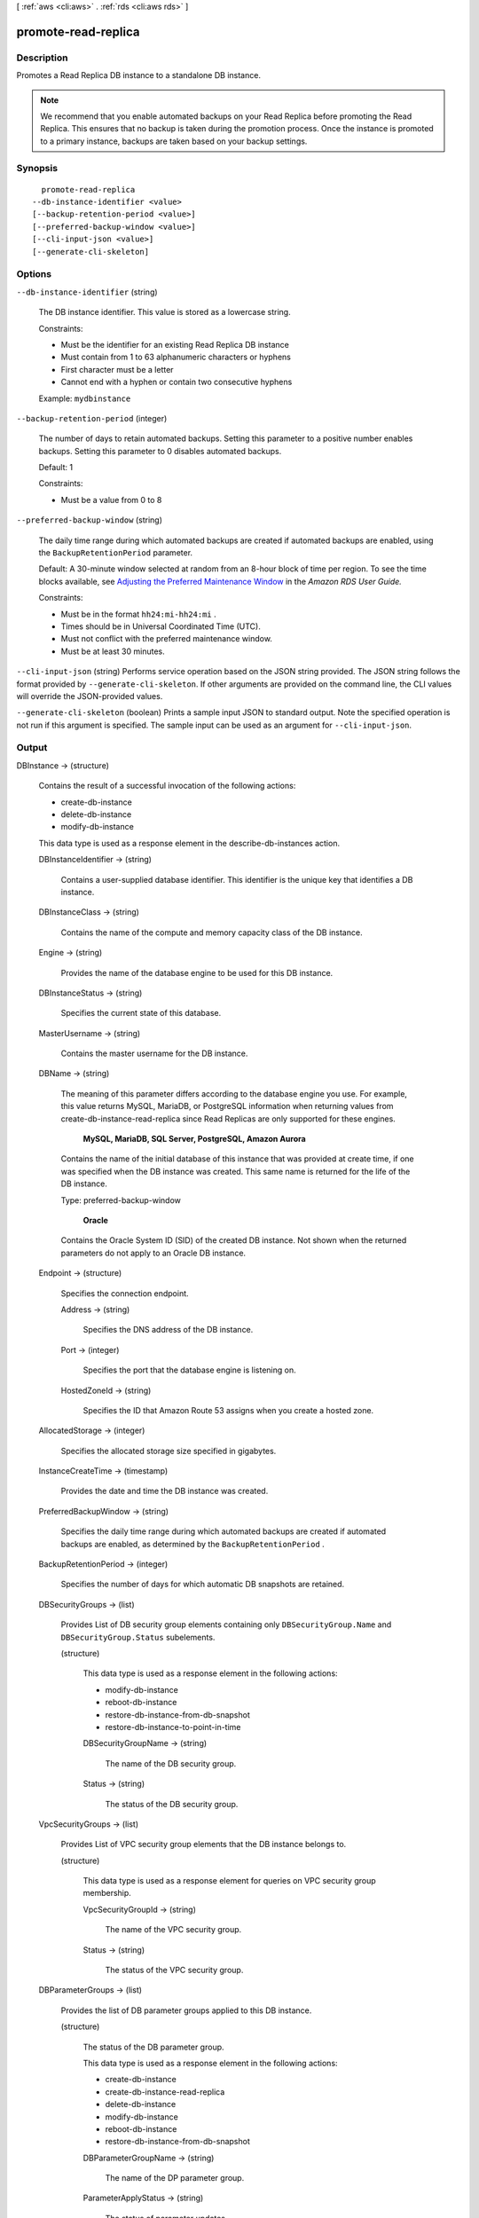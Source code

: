 [ :ref:`aws <cli:aws>` . :ref:`rds <cli:aws rds>` ]

.. _cli:aws rds promote-read-replica:


********************
promote-read-replica
********************



===========
Description
===========



Promotes a Read Replica DB instance to a standalone DB instance. 

 

.. note::

   

  We recommend that you enable automated backups on your Read Replica before promoting the Read Replica. This ensures that no backup is taken during the promotion process. Once the instance is promoted to a primary instance, backups are taken based on your backup settings.

   



========
Synopsis
========

::

    promote-read-replica
  --db-instance-identifier <value>
  [--backup-retention-period <value>]
  [--preferred-backup-window <value>]
  [--cli-input-json <value>]
  [--generate-cli-skeleton]




=======
Options
=======

``--db-instance-identifier`` (string)


  The DB instance identifier. This value is stored as a lowercase string. 

   

  Constraints:

   

   
  * Must be the identifier for an existing Read Replica DB instance
   
  * Must contain from 1 to 63 alphanumeric characters or hyphens
   
  * First character must be a letter
   
  * Cannot end with a hyphen or contain two consecutive hyphens
   

   

  Example: ``mydbinstance`` 

  

``--backup-retention-period`` (integer)


  The number of days to retain automated backups. Setting this parameter to a positive number enables backups. Setting this parameter to 0 disables automated backups. 

   

  Default: 1 

   

  Constraints:

   

   
  * Must be a value from 0 to 8
   

  

``--preferred-backup-window`` (string)


  The daily time range during which automated backups are created if automated backups are enabled, using the ``BackupRetentionPeriod`` parameter. 

   

  Default: A 30-minute window selected at random from an 8-hour block of time per region. To see the time blocks available, see `Adjusting the Preferred Maintenance Window`_ in the *Amazon RDS User Guide.*  

   

  Constraints:

   

   
  * Must be in the format ``hh24:mi-hh24:mi`` .
   
  * Times should be in Universal Coordinated Time (UTC).
   
  * Must not conflict with the preferred maintenance window.
   
  * Must be at least 30 minutes.
   

  

``--cli-input-json`` (string)
Performs service operation based on the JSON string provided. The JSON string follows the format provided by ``--generate-cli-skeleton``. If other arguments are provided on the command line, the CLI values will override the JSON-provided values.

``--generate-cli-skeleton`` (boolean)
Prints a sample input JSON to standard output. Note the specified operation is not run if this argument is specified. The sample input can be used as an argument for ``--cli-input-json``.



======
Output
======

DBInstance -> (structure)

  

  Contains the result of a successful invocation of the following actions: 

   

   
  *  create-db-instance  
   
  *  delete-db-instance  
   
  *  modify-db-instance  
   

   

  This data type is used as a response element in the  describe-db-instances action.

  

  DBInstanceIdentifier -> (string)

    

    Contains a user-supplied database identifier. This identifier is the unique key that identifies a DB instance. 

    

    

  DBInstanceClass -> (string)

    

    Contains the name of the compute and memory capacity class of the DB instance. 

    

    

  Engine -> (string)

    

    Provides the name of the database engine to be used for this DB instance. 

    

    

  DBInstanceStatus -> (string)

    

    Specifies the current state of this database. 

    

    

  MasterUsername -> (string)

    

    Contains the master username for the DB instance. 

    

    

  DBName -> (string)

    

    The meaning of this parameter differs according to the database engine you use. For example, this value returns MySQL, MariaDB, or PostgreSQL information when returning values from create-db-instance-read-replica since Read Replicas are only supported for these engines.

     

     **MySQL, MariaDB, SQL Server, PostgreSQL, Amazon Aurora**  

     

    Contains the name of the initial database of this instance that was provided at create time, if one was specified when the DB instance was created. This same name is returned for the life of the DB instance. 

     

    Type: preferred-backup-window

     

     **Oracle**  

     

    Contains the Oracle System ID (SID) of the created DB instance. Not shown when the returned parameters do not apply to an Oracle DB instance. 

    

    

  Endpoint -> (structure)

    

    Specifies the connection endpoint. 

    

    Address -> (string)

      

      Specifies the DNS address of the DB instance. 

      

      

    Port -> (integer)

      

      Specifies the port that the database engine is listening on. 

      

      

    HostedZoneId -> (string)

      

      Specifies the ID that Amazon Route 53 assigns when you create a hosted zone.

      

      

    

  AllocatedStorage -> (integer)

    

    Specifies the allocated storage size specified in gigabytes. 

    

    

  InstanceCreateTime -> (timestamp)

    

    Provides the date and time the DB instance was created. 

    

    

  PreferredBackupWindow -> (string)

    

    Specifies the daily time range during which automated backups are created if automated backups are enabled, as determined by the ``BackupRetentionPeriod`` . 

    

    

  BackupRetentionPeriod -> (integer)

    

    Specifies the number of days for which automatic DB snapshots are retained. 

    

    

  DBSecurityGroups -> (list)

    

    Provides List of DB security group elements containing only ``DBSecurityGroup.Name`` and ``DBSecurityGroup.Status`` subelements. 

    

    (structure)

      

      This data type is used as a response element in the following actions: 

       

       
      *  modify-db-instance  
       
      *  reboot-db-instance  
       
      *  restore-db-instance-from-db-snapshot  
       
      *  restore-db-instance-to-point-in-time  
       

      

      DBSecurityGroupName -> (string)

        

        The name of the DB security group. 

        

        

      Status -> (string)

        

        The status of the DB security group. 

        

        

      

    

  VpcSecurityGroups -> (list)

    

    Provides List of VPC security group elements that the DB instance belongs to. 

    

    (structure)

      

      This data type is used as a response element for queries on VPC security group membership.

      

      VpcSecurityGroupId -> (string)

        

        The name of the VPC security group.

        

        

      Status -> (string)

        

        The status of the VPC security group. 

        

        

      

    

  DBParameterGroups -> (list)

    

    Provides the list of DB parameter groups applied to this DB instance. 

    

    (structure)

      

      The status of the DB parameter group. 

       

      This data type is used as a response element in the following actions:

       

       
      *  create-db-instance  
       
      *  create-db-instance-read-replica  
       
      *  delete-db-instance  
       
      *  modify-db-instance  
       
      *  reboot-db-instance  
       
      *  restore-db-instance-from-db-snapshot  
       

      

      DBParameterGroupName -> (string)

        

        The name of the DP parameter group. 

        

        

      ParameterApplyStatus -> (string)

        

        The status of parameter updates. 

        

        

      

    

  AvailabilityZone -> (string)

    

    Specifies the name of the Availability Zone the DB instance is located in. 

    

    

  DBSubnetGroup -> (structure)

    

    Specifies information on the subnet group associated with the DB instance, including the name, description, and subnets in the subnet group. 

    

    DBSubnetGroupName -> (string)

      

      The name of the DB subnet group. 

      

      

    DBSubnetGroupDescription -> (string)

      

      Provides the description of the DB subnet group. 

      

      

    VpcId -> (string)

      

      Provides the VpcId of the DB subnet group. 

      

      

    SubnetGroupStatus -> (string)

      

      Provides the status of the DB subnet group. 

      

      

    Subnets -> (list)

      

      Contains a list of  Subnet elements. 

      

      (structure)

        

        This data type is used as a response element in the  describe-db-subnet-groups action. 

        

        SubnetIdentifier -> (string)

          

          Specifies the identifier of the subnet. 

          

          

        SubnetAvailabilityZone -> (structure)

          

          Contains Availability Zone information. 

           

          This data type is used as an element in the following data type: 

          
          *  OrderableDBInstanceOption 
          

          

          

          Name -> (string)

            

            The name of the availability zone. 

            

            

          

        SubnetStatus -> (string)

          

          Specifies the status of the subnet. 

          

          

        

      

    

  PreferredMaintenanceWindow -> (string)

    

    Specifies the weekly time range during which system maintenance can occur, in Universal Coordinated Time (UTC). 

    

    

  PendingModifiedValues -> (structure)

    

    Specifies that changes to the DB instance are pending. This element is only included when changes are pending. Specific changes are identified by subelements. 

    

    DBInstanceClass -> (string)

      

      Contains the new ``DBInstanceClass`` for the DB instance that will be applied or is in progress. 

      

      

    AllocatedStorage -> (integer)

      

      Contains the new ``AllocatedStorage`` size for the DB instance that will be applied or is in progress. 

      

      

    MasterUserPassword -> (string)

      

      Contains the pending or in-progress change of the master credentials for the DB instance. 

      

      

    Port -> (integer)

      

      Specifies the pending port for the DB instance. 

      

      

    BackupRetentionPeriod -> (integer)

      

      Specifies the pending number of days for which automated backups are retained. 

      

      

    MultiAZ -> (boolean)

      

      Indicates that the Single-AZ DB instance is to change to a Multi-AZ deployment. 

      

      

    EngineVersion -> (string)

      

      Indicates the database engine version. 

      

      

    Iops -> (integer)

      

      Specifies the new Provisioned IOPS value for the DB instance that will be applied or is being applied. 

      

      

    DBInstanceIdentifier -> (string)

      

      Contains the new ``DBInstanceIdentifier`` for the DB instance that will be applied or is in progress. 

      

      

    StorageType -> (string)

      

      Specifies the storage type to be associated with the DB instance. 

      

      

    CACertificateIdentifier -> (string)

      

      Specifies the identifier of the CA certificate for the DB instance.

      

      

    

  LatestRestorableTime -> (timestamp)

    

    Specifies the latest time to which a database can be restored with point-in-time restore. 

    

    

  MultiAZ -> (boolean)

    

    Specifies if the DB instance is a Multi-AZ deployment. 

    

    

  EngineVersion -> (string)

    

    Indicates the database engine version. 

    

    

  AutoMinorVersionUpgrade -> (boolean)

    

    Indicates that minor version patches are applied automatically. 

    

    

  ReadReplicaSourceDBInstanceIdentifier -> (string)

    

    Contains the identifier of the source DB instance if this DB instance is a Read Replica. 

    

    

  ReadReplicaDBInstanceIdentifiers -> (list)

    

    Contains one or more identifiers of the Read Replicas associated with this DB instance. 

    

    (string)

      

      

    

  LicenseModel -> (string)

    

    License model information for this DB instance. 

    

    

  Iops -> (integer)

    

    Specifies the Provisioned IOPS (I/O operations per second) value. 

    

    

  OptionGroupMemberships -> (list)

    

    Provides the list of option group memberships for this DB instance. 

    

    (structure)

      

      Provides information on the option groups the DB instance is a member of. 

      

      OptionGroupName -> (string)

        

        The name of the option group that the instance belongs to. 

        

        

      Status -> (string)

        

        The status of the DB instance's option group membership. Valid values are: ``in-sync`` , ``pending-apply`` , ``pending-removal`` , ``pending-maintenance-apply`` , ``pending-maintenance-removal`` , ``applying`` , ``removing`` , and ``failed`` . 

        

        

      

    

  CharacterSetName -> (string)

    

    If present, specifies the name of the character set that this instance is associated with. 

    

    

  SecondaryAvailabilityZone -> (string)

    

    If present, specifies the name of the secondary Availability Zone for a DB instance with multi-AZ support. 

    

    

  PubliclyAccessible -> (boolean)

    

    Specifies the accessibility options for the DB instance. A value of true specifies an Internet-facing instance with a publicly resolvable DNS name, which resolves to a public IP address. A value of false specifies an internal instance with a DNS name that resolves to a private IP address. 

     

    Default: The default behavior varies depending on whether a VPC has been requested or not. The following list shows the default behavior in each case. 

     

     
    * **Default VPC:** true
     
    * **VPC:** false
     

     

    If no DB subnet group has been specified as part of the request and the PubliclyAccessible value has not been set, the DB instance will be publicly accessible. If a specific DB subnet group has been specified as part of the request and the PubliclyAccessible value has not been set, the DB instance will be private. 

    

    

  StatusInfos -> (list)

    

    The status of a Read Replica. If the instance is not a Read Replica, this will be blank. 

    

    (structure)

      

      Provides a list of status information for a DB instance.

      

      StatusType -> (string)

        

        This value is currently "read replication." 

        

        

      Normal -> (boolean)

        

        Boolean value that is true if the instance is operating normally, or false if the instance is in an error state. 

        

        

      Status -> (string)

        

        Status of the DB instance. For a StatusType of read replica, the values can be replicating, error, stopped, or terminated. 

        

        

      Message -> (string)

        

        Details of the error if there is an error for the instance. If the instance is not in an error state, this value is blank. 

        

        

      

    

  StorageType -> (string)

    

    Specifies the storage type associated with DB instance. 

    

    

  TdeCredentialArn -> (string)

    

    The ARN from the Key Store with which the instance is associated for TDE encryption. 

    

    

  DbInstancePort -> (integer)

    

    Specifies the port that the DB instance listens on. If the DB instance is part of a DB cluster, this can be a different port than the DB cluster port. 

    

    

  DBClusterIdentifier -> (string)

    

    If the DB instance is a member of a DB cluster, contains the name of the DB cluster that the DB instance is a member of.

    

    

  StorageEncrypted -> (boolean)

    

    Specifies whether the DB instance is encrypted. 

    

    

  KmsKeyId -> (string)

    

    If ``StorageEncrypted`` is true, the KMS key identifier for the encrypted DB instance. 

    

    

  DbiResourceId -> (string)

    

    The region-unique, immutable identifier for the DB instance. This identifier is found in AWS CloudTrail log entries whenever the KMS key for the DB instance is accessed. 

    

    

  CACertificateIdentifier -> (string)

    

    The identifier of the CA certificate for this DB instance.

    

    

  CopyTagsToSnapshot -> (boolean)

    

    Specifies whether tags are copied from the DB instance to snapshots of the DB instance.

    

    

  MonitoringInterval -> (integer)

    

    The interval, in seconds, between points when Enhanced Monitoring metrics are collected for the DB instance.

    

    

  EnhancedMonitoringResourceArn -> (string)

    

    The Amazon Resource Name (ARN) of the Amazon CloudWatch Logs log stream that receives the Enhanced Monitoring metrics data for the DB instance.

    

    

  MonitoringRoleArn -> (string)

    

    The ARN for the IAM role that permits RDS to send Enhanced Monitoring metrics to CloudWatch Logs.

    

    

  



.. _Adjusting the Preferred Maintenance Window: http://docs.aws.amazon.com/AmazonRDS/latest/UserGuide/AdjustingTheMaintenanceWindow.html
